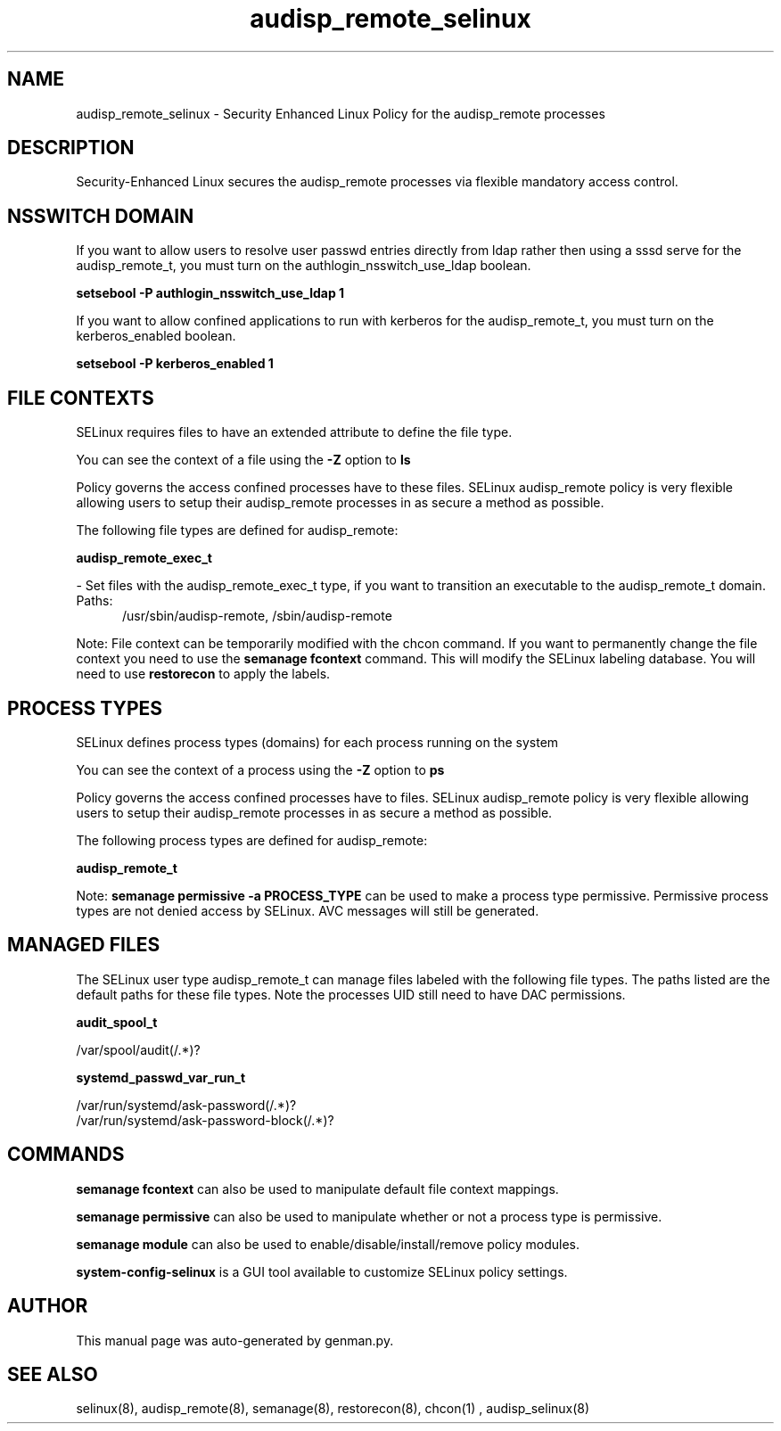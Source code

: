 .TH  "audisp_remote_selinux"  "8"  "audisp_remote" "dwalsh@redhat.com" "audisp_remote SELinux Policy documentation"
.SH "NAME"
audisp_remote_selinux \- Security Enhanced Linux Policy for the audisp_remote processes
.SH "DESCRIPTION"

Security-Enhanced Linux secures the audisp_remote processes via flexible mandatory access
control.  

.SH NSSWITCH DOMAIN

.PP
If you want to allow users to resolve user passwd entries directly from ldap rather then using a sssd serve for the audisp_remote_t, you must turn on the authlogin_nsswitch_use_ldap boolean.

.EX
.B setsebool -P authlogin_nsswitch_use_ldap 1
.EE

.PP
If you want to allow confined applications to run with kerberos for the audisp_remote_t, you must turn on the kerberos_enabled boolean.

.EX
.B setsebool -P kerberos_enabled 1
.EE

.SH FILE CONTEXTS
SELinux requires files to have an extended attribute to define the file type. 
.PP
You can see the context of a file using the \fB\-Z\fP option to \fBls\bP
.PP
Policy governs the access confined processes have to these files. 
SELinux audisp_remote policy is very flexible allowing users to setup their audisp_remote processes in as secure a method as possible.
.PP 
The following file types are defined for audisp_remote:


.EX
.PP
.B audisp_remote_exec_t 
.EE

- Set files with the audisp_remote_exec_t type, if you want to transition an executable to the audisp_remote_t domain.

.br
.TP 5
Paths: 
/usr/sbin/audisp-remote, /sbin/audisp-remote

.PP
Note: File context can be temporarily modified with the chcon command.  If you want to permanently change the file context you need to use the 
.B semanage fcontext 
command.  This will modify the SELinux labeling database.  You will need to use
.B restorecon
to apply the labels.

.SH PROCESS TYPES
SELinux defines process types (domains) for each process running on the system
.PP
You can see the context of a process using the \fB\-Z\fP option to \fBps\bP
.PP
Policy governs the access confined processes have to files. 
SELinux audisp_remote policy is very flexible allowing users to setup their audisp_remote processes in as secure a method as possible.
.PP 
The following process types are defined for audisp_remote:

.EX
.B audisp_remote_t 
.EE
.PP
Note: 
.B semanage permissive -a PROCESS_TYPE 
can be used to make a process type permissive. Permissive process types are not denied access by SELinux. AVC messages will still be generated.

.SH "MANAGED FILES"

The SELinux user type audisp_remote_t can manage files labeled with the following file types.  The paths listed are the default paths for these file types.  Note the processes UID still need to have DAC permissions.

.br
.B audit_spool_t

	/var/spool/audit(/.*)?
.br

.br
.B systemd_passwd_var_run_t

	/var/run/systemd/ask-password(/.*)?
.br
	/var/run/systemd/ask-password-block(/.*)?
.br

.SH "COMMANDS"
.B semanage fcontext
can also be used to manipulate default file context mappings.
.PP
.B semanage permissive
can also be used to manipulate whether or not a process type is permissive.
.PP
.B semanage module
can also be used to enable/disable/install/remove policy modules.

.PP
.B system-config-selinux 
is a GUI tool available to customize SELinux policy settings.

.SH AUTHOR	
This manual page was auto-generated by genman.py.

.SH "SEE ALSO"
selinux(8), audisp_remote(8), semanage(8), restorecon(8), chcon(1)
, audisp_selinux(8)